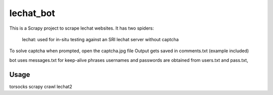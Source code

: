 ======
lechat_bot
======

This is a Scrapy project to scrape lechat websites.
It has two spiders:
 lechat: used for in-situ testing against an SRI lechat server without captcha

To solve captcha when prompted, open the captcha.jpg file
Output gets saved in comments.txt  (example included)

bot uses messages.txt for keep-alive phrases
usernames and passwords are obtained from users.txt and pass.txt,

Usage
=====

torsocks scrapy crawl lechat2

